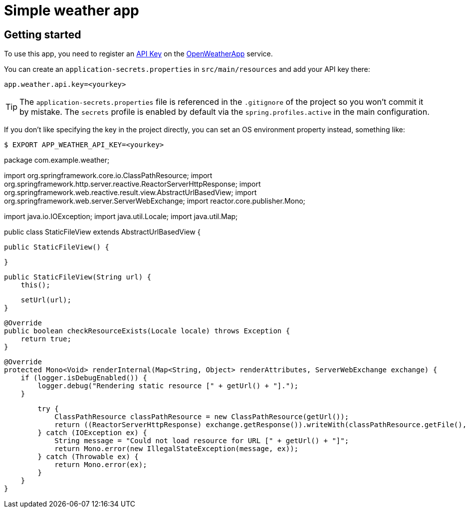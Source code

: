 = Simple weather app

== Getting started

To use this app, you need to register an http://openweathermap.org/appid[API Key] on the
http://openweathermap.org/[OpenWeatherApp] service.

You can create an `application-secrets.properties` in `src/main/resources` and add your
API key there:

```
app.weather.api.key=<yourkey>
```

TIP: The `application-secrets.properties` file is referenced in the `.gitignore` of the
project so you won't commit it by mistake. The `secrets` profile is enabled by default
via the `spring.profiles.active` in the main configuration.

If you don't like specifying the key in the project directly, you can set an OS
environment property instead, something like:

```
$ EXPORT APP_WEATHER_API_KEY=<yourkey>
```

package com.example.weather;

import org.springframework.core.io.ClassPathResource;
import org.springframework.http.server.reactive.ReactorServerHttpResponse;
import org.springframework.web.reactive.result.view.AbstractUrlBasedView;
import org.springframework.web.server.ServerWebExchange;
import reactor.core.publisher.Mono;

import java.io.IOException;
import java.util.Locale;
import java.util.Map;


public class StaticFileView extends AbstractUrlBasedView {

    public StaticFileView() {

    }

    public StaticFileView(String url) {
        this();

        setUrl(url);
    }

    @Override
    public boolean checkResourceExists(Locale locale) throws Exception {
        return true;
    }

    @Override
    protected Mono<Void> renderInternal(Map<String, Object> renderAttributes, ServerWebExchange exchange) {
        if (logger.isDebugEnabled()) {
            logger.debug("Rendering static resource [" + getUrl() + "].");
        }

//        DataBuffer dataBuffer = exchange.getResponse().bufferFactory().allocateBuffer();
//
//        try (BufferedOutputStream writer = new BufferedOutputStream(dataBuffer.asOutputStream())) {
//            writer.write(IOUtils.toByteArray(new ClassPathResource(getUrl()).getInputStream()));
//        } catch (IOException ex) {
//            String message = "Could not load resource for URL [" + getUrl() + "]";
//            return Mono.error(new IllegalStateException(message, ex));
//        } catch (Throwable ex) {
//            return Mono.error(ex);
//        }
        try {
            ClassPathResource classPathResource = new ClassPathResource(getUrl());
            return ((ReactorServerHttpResponse) exchange.getResponse()).writeWith(classPathResource.getFile(), 0, classPathResource.contentLength());
        } catch (IOException ex) {
            String message = "Could not load resource for URL [" + getUrl() + "]";
            return Mono.error(new IllegalStateException(message, ex));
        } catch (Throwable ex) {
            return Mono.error(ex);
        }
    }
}

